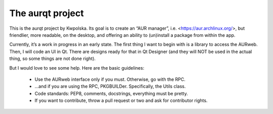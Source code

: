 =================
The aurqt project
=================

This is the aurqt project by Kwpolska.  Its goal is to create an “AUR manager”,
i.e. <https://aur.archlinux.org/>, but friendlier, more readable, on the
desktop, and offering an ability to (un)install a package from within the app.

Currently, it’s a work in progress in an early state.  The first thing I want
to begin with is a library to access the AURweb.  Then, I will code an UI in
Qt.  There are designs ready for that in Qt Designer (and they will NOT be used
in the actual thing, so some things are not done right).

But I would love to see some help.  Here are the basic guidelines:

 * Use the AURweb interface only if you must.  Otherwise, go with the RPC.
 * …and if you are using the RPC, PKGBUILDer.  Specifically, the Utils class.
 * Code standards: PEP8, comments, docstrings, everything must be pretty.
 * If you want to contribute, throw a pull request or two and ask for
   contributor rights.
